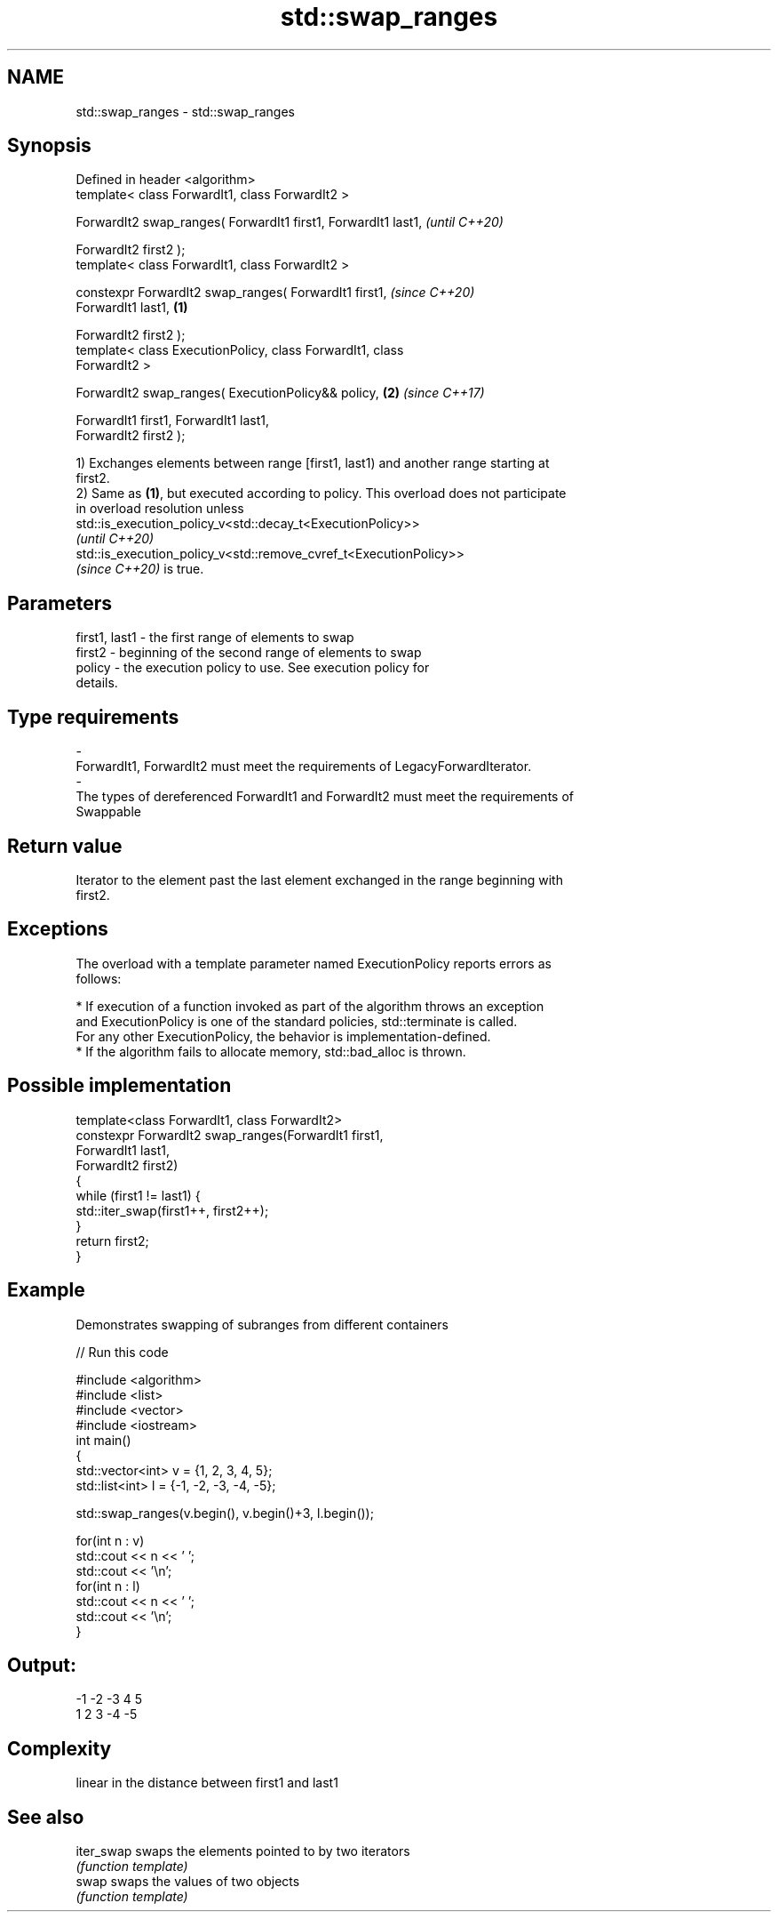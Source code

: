 .TH std::swap_ranges 3 "2021.11.17" "http://cppreference.com" "C++ Standard Libary"
.SH NAME
std::swap_ranges \- std::swap_ranges

.SH Synopsis
   Defined in header <algorithm>
   template< class ForwardIt1, class ForwardIt2 >

   ForwardIt2 swap_ranges( ForwardIt1 first1, ForwardIt1 last1,           \fI(until C++20)\fP

                           ForwardIt2 first2 );
   template< class ForwardIt1, class ForwardIt2 >

   constexpr ForwardIt2 swap_ranges( ForwardIt1 first1,                   \fI(since C++20)\fP
   ForwardIt1 last1,                                              \fB(1)\fP

                                     ForwardIt2 first2 );
   template< class ExecutionPolicy, class ForwardIt1, class
   ForwardIt2 >

   ForwardIt2 swap_ranges( ExecutionPolicy&& policy,                  \fB(2)\fP \fI(since C++17)\fP

                           ForwardIt1 first1, ForwardIt1 last1,
   ForwardIt2 first2 );

   1) Exchanges elements between range [first1, last1) and another range starting at
   first2.
   2) Same as \fB(1)\fP, but executed according to policy. This overload does not participate
   in overload resolution unless
   std::is_execution_policy_v<std::decay_t<ExecutionPolicy>>
   \fI(until C++20)\fP
   std::is_execution_policy_v<std::remove_cvref_t<ExecutionPolicy>>
   \fI(since C++20)\fP is true.

.SH Parameters

   first1, last1       -     the first range of elements to swap
   first2              -     beginning of the second range of elements to swap
   policy              -     the execution policy to use. See execution policy for
                             details.
.SH Type requirements
   -
   ForwardIt1, ForwardIt2 must meet the requirements of LegacyForwardIterator.
   -
   The types of dereferenced ForwardIt1 and ForwardIt2 must meet the requirements of
   Swappable

.SH Return value

   Iterator to the element past the last element exchanged in the range beginning with
   first2.

.SH Exceptions

   The overload with a template parameter named ExecutionPolicy reports errors as
   follows:

     * If execution of a function invoked as part of the algorithm throws an exception
       and ExecutionPolicy is one of the standard policies, std::terminate is called.
       For any other ExecutionPolicy, the behavior is implementation-defined.
     * If the algorithm fails to allocate memory, std::bad_alloc is thrown.

.SH Possible implementation

   template<class ForwardIt1, class ForwardIt2>
   constexpr ForwardIt2 swap_ranges(ForwardIt1 first1,
                                ForwardIt1 last1,
                                ForwardIt2 first2)
   {
       while (first1 != last1) {
           std::iter_swap(first1++, first2++);
       }
       return first2;
   }

.SH Example

   Demonstrates swapping of subranges from different containers


// Run this code

 #include <algorithm>
 #include <list>
 #include <vector>
 #include <iostream>
 int main()
 {
     std::vector<int> v = {1, 2, 3, 4, 5};
     std::list<int> l = {-1, -2, -3, -4, -5};

     std::swap_ranges(v.begin(), v.begin()+3, l.begin());

     for(int n : v)
        std::cout << n << ' ';
     std::cout << '\\n';
     for(int n : l)
        std::cout << n << ' ';
     std::cout << '\\n';
 }

.SH Output:

 -1 -2 -3 4 5
 1 2 3 -4 -5

.SH Complexity

   linear in the distance between first1 and last1

.SH See also

   iter_swap swaps the elements pointed to by two iterators
             \fI(function template)\fP
   swap      swaps the values of two objects
             \fI(function template)\fP
